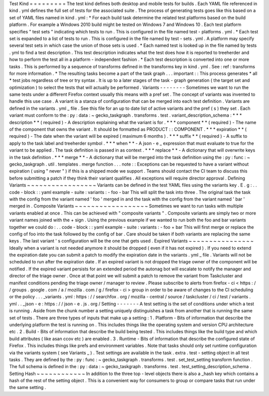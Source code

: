 Test
Kind
=
=
=
=
=
=
=
=
=
The
test
kind
defines
both
desktop
and
mobile
tests
for
builds
.
Each
YAML
file
referenced
in
kind
.
yml
defines
the
full
set
of
tests
for
the
associated
suite
.
The
process
of
generating
tests
goes
like
this
based
on
a
set
of
YAML
files
named
in
kind
.
yml
:
*
For
each
build
task
determine
the
related
test
platforms
based
on
the
build
platform
.
For
example
a
Windows
2010
build
might
be
tested
on
Windows
7
and
Windows
10
.
Each
test
platform
specifies
"
test
sets
"
indicating
which
tests
to
run
.
This
is
configured
in
the
file
named
test
-
platforms
.
yml
.
*
Each
test
set
is
expanded
to
a
list
of
tests
to
run
.
This
is
configured
in
the
file
named
by
test
-
sets
.
yml
.
A
platform
may
specify
several
test
sets
in
which
case
the
union
of
those
sets
is
used
.
*
Each
named
test
is
looked
up
in
the
file
named
by
tests
.
yml
to
find
a
test
description
.
This
test
description
indicates
what
the
test
does
how
it
is
reported
to
treeherder
and
how
to
perform
the
test
all
in
a
platform
-
independent
fashion
.
*
Each
test
description
is
converted
into
one
or
more
tasks
.
This
is
performed
by
a
sequence
of
transforms
defined
in
the
transforms
key
in
kind
.
yml
.
See
:
ref
:
transforms
for
more
information
.
*
The
resulting
tasks
become
a
part
of
the
task
graph
.
.
.
important
:
:
This
process
generates
*
all
*
test
jobs
regardless
of
tree
or
try
syntax
.
It
is
up
to
a
later
stages
of
the
task
-
graph
generation
(
the
target
set
and
optimization
)
to
select
the
tests
that
will
actually
be
performed
.
Variants
-
-
-
-
-
-
-
-
Sometimes
we
want
to
run
the
same
tests
under
a
different
Firefox
context
usually
this
means
with
a
pref
set
.
The
concept
of
variants
was
invented
to
handle
this
use
case
.
A
variant
is
a
stanza
of
configuration
that
can
be
merged
into
each
test
definition
.
Variants
are
defined
in
the
variants
.
yml
_
file
.
See
this
file
for
an
up
to
date
list
of
active
variants
and
the
pref
(
s
)
they
set
.
Each
variant
must
conform
to
the
:
py
:
data
:
~
gecko_taskgraph
.
transforms
.
test
.
variant_description_schema
:
*
*
*
description
*
*
(
required
)
-
A
description
explaining
what
the
variant
is
for
.
*
*
*
component
*
*
(
required
)
-
The
name
of
the
component
that
owns
the
variant
.
It
should
be
formatted
as
PRODUCT
:
:
COMPONENT
.
*
*
*
expiration
*
*
(
required
)
-
The
date
when
the
variant
will
be
expired
(
maximum
6
months
)
.
*
*
*
suffix
*
*
(
required
)
-
A
suffix
to
apply
to
the
task
label
and
treeherder
symbol
.
*
*
*
when
*
*
-
A
json
-
e
_
expression
that
must
evaluate
to
true
for
the
variant
to
be
applied
.
The
task
definition
is
passed
in
as
context
.
*
*
*
replace
*
*
-
A
dictionary
that
will
overwrite
keys
in
the
task
definition
.
*
*
*
merge
*
*
-
A
dictionary
that
will
be
merged
into
the
task
definition
using
the
:
py
:
func
:
~
gecko_taskgraph
.
util
.
templates
.
merge
function
.
.
.
note
:
:
Exceptions
can
be
requested
to
have
a
variant
without
expiration
(
using
"
never
"
)
if
this
is
a
shipped
mode
we
support
.
Teams
should
contact
the
CI
team
to
discuss
this
before
submitting
a
patch
if
they
think
their
variant
qualifies
.
All
exceptions
will
require
director
approval
.
Defining
Variants
~
~
~
~
~
~
~
~
~
~
~
~
~
~
~
~
~
Variants
can
be
defined
in
the
test
YAML
files
using
the
variants
key
.
E
.
g
:
.
.
code
-
block
:
:
yaml
example
-
suite
:
variants
:
-
foo
-
bar
This
will
split
the
task
into
three
.
The
original
task
the
task
with
the
config
from
the
variant
named
'
foo
'
merged
in
and
the
task
with
the
config
from
the
variant
named
'
bar
'
merged
in
.
Composite
Variants
~
~
~
~
~
~
~
~
~
~
~
~
~
~
~
~
~
~
Sometimes
we
want
to
run
tasks
with
multiple
variants
enabled
at
once
.
This
can
be
achieved
with
"
composite
variants
"
.
Composite
variants
are
simply
two
or
more
variant
names
joined
with
the
+
sign
.
Using
the
previous
example
if
we
wanted
to
run
both
the
foo
and
bar
variants
together
we
could
do
:
.
.
code
-
block
:
:
yaml
example
-
suite
:
variants
:
-
foo
+
bar
This
will
first
merge
or
replace
the
config
of
foo
into
the
task
followed
by
the
config
of
bar
.
Care
should
be
taken
if
both
variants
are
replacing
the
same
keys
.
The
last
variant
'
s
configuration
will
be
the
one
that
gets
used
.
Expired
Variants
~
~
~
~
~
~
~
~
~
~
~
~
~
~
~
~
Ideally
when
a
variant
is
not
needed
anymore
it
should
be
dropped
(
even
if
it
has
not
expired
)
.
If
you
need
to
extend
the
expiration
date
you
can
submit
a
patch
to
modify
the
expiration
date
in
the
variants
.
yml
_
file
.
Variants
will
not
be
scheduled
to
run
after
the
expiration
date
.
If
an
expired
variant
is
not
dropped
the
triage
owner
of
the
component
will
be
notified
.
If
the
expired
variant
persists
for
an
extended
period
the
autonag
bot
will
escalate
to
notify
the
manager
and
director
of
the
triage
owner
.
Once
at
that
point
we
will
submit
a
patch
to
remove
the
variant
from
Taskcluster
and
manifest
conditions
pending
the
triage
owner
/
manager
to
review
.
Please
subscribe
to
alerts
from
firefox
-
ci
<
https
:
/
/
groups
.
google
.
com
/
a
/
mozilla
.
com
/
g
/
firefox
-
ci
>
group
in
order
to
be
aware
of
changes
to
the
CI
scheduling
or
the
policy
.
.
.
_variants
.
yml
:
https
:
/
/
searchfox
.
org
/
mozilla
-
central
/
source
/
taskcluster
/
ci
/
test
/
variants
.
yml
.
.
_json
-
e
:
https
:
/
/
json
-
e
.
js
.
org
/
Setting
-
-
-
-
-
-
-
A
test
setting
is
the
set
of
conditions
under
which
a
test
is
running
.
Aside
from
the
chunk
number
a
setting
uniquely
distinguishes
a
task
from
another
that
is
running
the
same
set
of
tests
.
There
are
three
types
of
inputs
that
make
up
a
setting
:
1
.
Platform
-
Bits
of
information
that
describe
the
underlying
platform
the
test
is
running
on
.
This
includes
things
like
the
operating
system
and
version
CPU
architecture
etc
.
2
.
Build
-
Bits
of
information
that
describe
the
build
being
tested
.
This
includes
things
like
the
build
type
and
which
build
attributes
(
like
asan
ccov
etc
)
are
enabled
.
3
.
Runtime
-
Bits
of
information
that
describe
the
configured
state
of
Firefox
.
This
includes
things
like
prefs
and
environment
variables
.
Note
that
tasks
should
only
set
runtime
configuration
via
the
variants
system
(
see
Variants
_
)
.
Test
settings
are
available
in
the
task
.
extra
.
test
-
setting
object
in
all
test
tasks
.
They
are
defined
by
the
:
py
:
func
:
~
gecko_taskgraph
.
transforms
.
test
.
set_test_setting
transform
function
.
The
full
schema
is
defined
in
the
:
py
:
data
:
~
gecko_taskgraph
.
transforms
.
test
.
test_setting_description_schema
.
Setting
Hash
~
~
~
~
~
~
~
~
~
~
~
~
In
addition
to
the
three
top
-
level
objects
there
is
also
a
_hash
key
which
contains
a
hash
of
the
rest
of
the
setting
object
.
This
is
a
convenient
way
for
consumers
to
group
or
compare
tasks
that
run
under
the
same
setting
.
